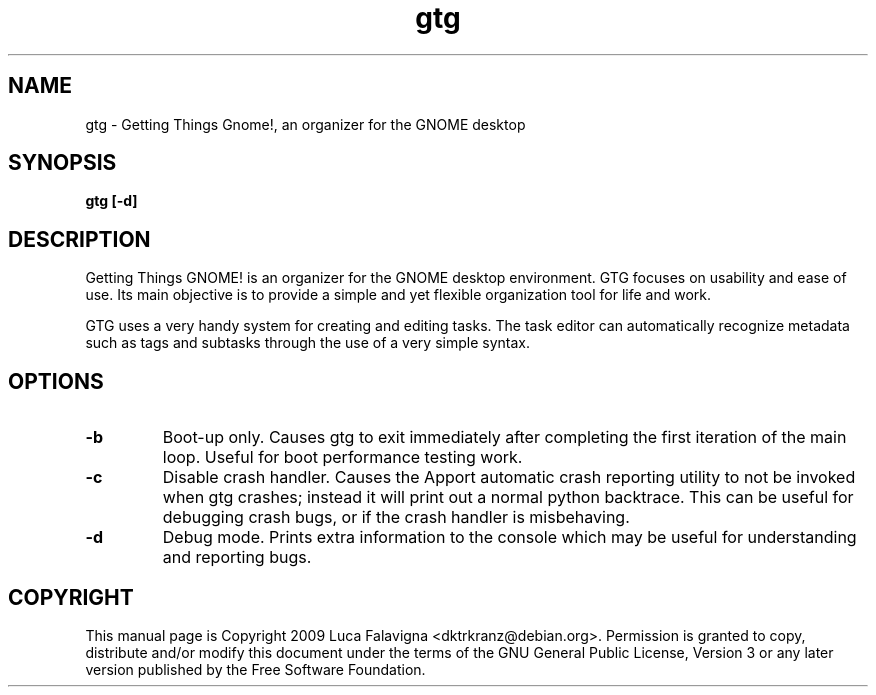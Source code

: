 .TH gtg 1 2009-03-21 "gtg"
.SH NAME
gtg \-  Getting Things Gnome!, an organizer for the GNOME desktop
.SH SYNOPSIS
.B gtg [-d]
.SH DESCRIPTION
Getting Things GNOME! is an organizer for the GNOME desktop environment.
GTG focuses on usability and ease of use. Its main objective is to
provide a simple and yet flexible organization tool for life and work.
.PP
GTG uses a very handy system for creating and editing tasks. The task editor
can automatically recognize metadata such as tags and subtasks through the use
of a very simple syntax.
.SH OPTIONS
.TP
\fB-b\fB
Boot-up only.  Causes gtg to exit immediately after completing the first
iteration of the main loop.  Useful for boot performance testing work.
.TP
\fB-c\fB
Disable crash handler.  Causes the Apport automatic crash reporting
utility to not be invoked when gtg crashes; instead it will print out a
normal python backtrace.  This can be useful for debugging crash bugs,
or if the crash handler is misbehaving.
.TP
\fB-d\fB
Debug mode.  Prints extra information to the console which may be useful
for understanding and reporting bugs.
.SH COPYRIGHT
This manual page is Copyright 2009 Luca Falavigna <dktrkranz@debian.org>.
Permission is granted to copy, distribute and/or modify this document
under the terms of the GNU General Public License, Version 3 or any later
version published by the Free Software Foundation.
